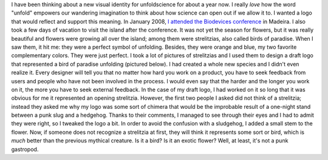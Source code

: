.. title: The story of the punk sludgehog
.. slug: new-logo-for-unfoldscience
.. date: 2009-04-10 20:58:47
.. tags: Design,General
.. description: 
.. wp-status: publish


I have been thinking about a new visual identity for unfoldscience for about a year now. I really *love* how the word "unfold" empowers our wandering imagination to think about how science can open out if we allow it to. I wanted a logo that would reflect and support this meaning. In January 2008, `I attended the Biodevices conference <http://guillaumepaumier.com/2008/02/06/biodevices-2008-funchal-madeira/>`__ in Madeira. I also took a few days of vacation to visit the island after the conference. It was not yet the season for flowers, but it was really beautiful and flowers were growing all over the island; among them were strelitzias, also called birds of paradise. When I saw them, it hit me: they were a perfect symbol of unfolding. Besides, they were orange and blue, my two favorite complementary colors. They were just perfect. I took a lot of pictures of strelitzias and I used them to design a draft logo that represented a bird of paradise unfolding (pictured below). |logo-unfoldscience1| I had created a whole new species and I didn't even realize it. Every designer will tell you that no matter how hard you work on a product, you have to seek feedback from users and people who have not been involved in the process. I would even say that the harder and the longer you work on it, the more you have to seek external feedback. In the case of my draft logo, I had worked on it so long that it was obvious for me it represented an opening strelitzia. However, the first two people I asked did not think of a strelitzia; instead they asked me why my logo was some sort of chimera that would be the improbable result of a one-night stand between a punk slug and a hedgehog. Thanks to their comments, I managed to see through their eyes and I had to admit they were right, so I tweaked the logo a bit. In order to avoid the confusion with a sludgehog, I added a small stem to the flower. Now, if someone does not recognize a strelitzia at first, they will think it represents some sort or bird, which is *much* better than the previous mythical creature. |Is it a bird? Is it an exotic flower? Well, at least, it's not a punk gastropod.| Is it a bird? Is it an exotic flower? Well, at least, it's not a punk gastropod.

.. |logo-unfoldscience1| image:: /wp-content/uploads/2009/04/logo-unfoldscience1-760x506.png
.. |Is it a bird? Is it an exotic flower? Well, at least, it's not a punk gastropod.| image:: /wp-content/uploads/2009/04/logo-unfoldscience-760x506.png
